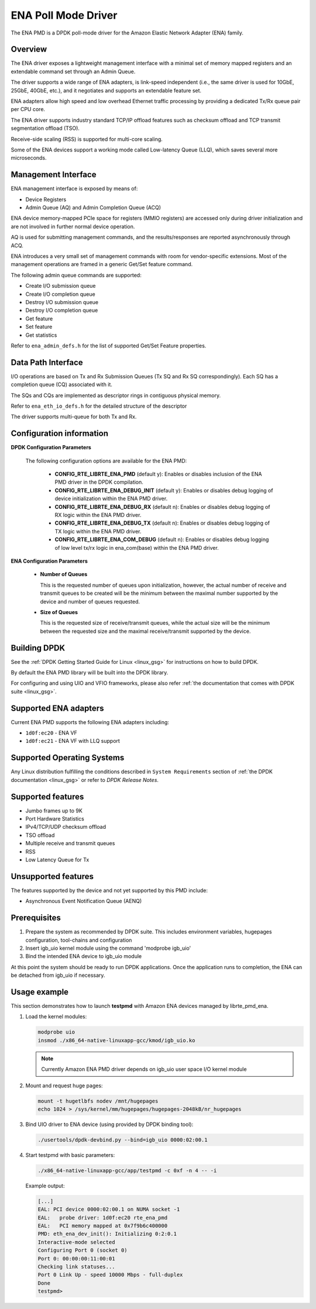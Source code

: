 .. BSD LICENSE

    Copyright (c) 2015-2016 Amazon.com, Inc. or its affiliates.
    All rights reserved.

    Redistribution and use in source and binary forms, with or without
    modification, are permitted provided that the following conditions
    are met:

    * Redistributions of source code must retain the above copyright
    notice, this list of conditions and the following disclaimer.
    * Redistributions in binary form must reproduce the above copyright
    notice, this list of conditions and the following disclaimer in
    the documentation and/or other materials provided with the
    distribution.
    * Neither the name of Amazon.com, Inc. nor the names of its
    contributors may be used to endorse or promote products derived
    from this software without specific prior written permission.

    THIS SOFTWARE IS PROVIDED BY THE COPYRIGHT HOLDERS AND CONTRIBUTORS
    "AS IS" AND ANY EXPRESS OR IMPLIED WARRANTIES, INCLUDING, BUT NOT
    LIMITED TO, THE IMPLIED WARRANTIES OF MERCHANTABILITY AND FITNESS FOR
    A PARTICULAR PURPOSE ARE DISCLAIMED. IN NO EVENT SHALL THE COPYRIGHT
    OWNER OR CONTRIBUTORS BE LIABLE FOR ANY DIRECT, INDIRECT, INCIDENTAL,
    SPECIAL, EXEMPLARY, OR CONSEQUENTIAL DAMAGES (INCLUDING, BUT NOT
    LIMITED TO, PROCUREMENT OF SUBSTITUTE GOODS OR SERVICES; LOSS OF USE,
    DATA, OR PROFITS; OR BUSINESS INTERRUPTION) HOWEVER CAUSED AND ON ANY
    THEORY OF LIABILITY, WHETHER IN CONTRACT, STRICT LIABILITY, OR TORT
    (INCLUDING NEGLIGENCE OR OTHERWISE) ARISING IN ANY WAY OUT OF THE USE
    OF THIS SOFTWARE, EVEN IF ADVISED OF THE POSSIBILITY OF SUCH DAMAGE.

ENA Poll Mode Driver
====================

The ENA PMD is a DPDK poll-mode driver for the Amazon Elastic
Network Adapter (ENA) family.

Overview
--------

The ENA driver exposes a lightweight management interface with a
minimal set of memory mapped registers and an extendable command set
through an Admin Queue.

The driver supports a wide range of ENA adapters, is link-speed
independent (i.e., the same driver is used for 10GbE, 25GbE, 40GbE,
etc.), and it negotiates and supports an extendable feature set.

ENA adapters allow high speed and low overhead Ethernet traffic
processing by providing a dedicated Tx/Rx queue pair per CPU core.

The ENA driver supports industry standard TCP/IP offload features such
as checksum offload and TCP transmit segmentation offload (TSO).

Receive-side scaling (RSS) is supported for multi-core scaling.

Some of the ENA devices support a working mode called Low-latency
Queue (LLQ), which saves several more microseconds.

Management Interface
--------------------

ENA management interface is exposed by means of:

* Device Registers
* Admin Queue (AQ) and Admin Completion Queue (ACQ)

ENA device memory-mapped PCIe space for registers (MMIO registers)
are accessed only during driver initialization and are not involved
in further normal device operation.

AQ is used for submitting management commands, and the
results/responses are reported asynchronously through ACQ.

ENA introduces a very small set of management commands with room for
vendor-specific extensions. Most of the management operations are
framed in a generic Get/Set feature command.

The following admin queue commands are supported:

* Create I/O submission queue
* Create I/O completion queue
* Destroy I/O submission queue
* Destroy I/O completion queue
* Get feature
* Set feature
* Get statistics

Refer to ``ena_admin_defs.h`` for the list of supported Get/Set Feature
properties.

Data Path Interface
-------------------

I/O operations are based on Tx and Rx Submission Queues (Tx SQ and Rx
SQ correspondingly). Each SQ has a completion queue (CQ) associated
with it.

The SQs and CQs are implemented as descriptor rings in contiguous
physical memory.

Refer to ``ena_eth_io_defs.h`` for the detailed structure of the descriptor

The driver supports multi-queue for both Tx and Rx.

Configuration information
-------------------------

**DPDK Configuration Parameters**

  The following configuration options are available for the ENA PMD:

   * **CONFIG_RTE_LIBRTE_ENA_PMD** (default y): Enables or disables inclusion
     of the ENA PMD driver in the DPDK compilation.


   * **CONFIG_RTE_LIBRTE_ENA_DEBUG_INIT** (default y): Enables or disables debug
     logging of device initialization within the ENA PMD driver.

   * **CONFIG_RTE_LIBRTE_ENA_DEBUG_RX** (default n): Enables or disables debug
     logging of RX logic within the ENA PMD driver.

   * **CONFIG_RTE_LIBRTE_ENA_DEBUG_TX** (default n): Enables or disables debug
     logging of TX logic within the ENA PMD driver.

   * **CONFIG_RTE_LIBRTE_ENA_COM_DEBUG** (default n): Enables or disables debug
     logging of low level tx/rx logic in ena_com(base) within the ENA PMD driver.

**ENA Configuration Parameters**

   * **Number of Queues**

     This is the requested number of queues upon initialization, however, the actual
     number of receive and transmit queues to be created will be the minimum between
     the maximal number supported by the device and number of queues requested.

   * **Size of Queues**

     This is the requested size of receive/transmit queues, while the actual size
     will be the minimum between the requested size and the maximal receive/transmit
     supported by the device.

Building DPDK
-------------

See the :ref:`DPDK Getting Started Guide for Linux <linux_gsg>` for
instructions on how to build DPDK.

By default the ENA PMD library will be built into the DPDK library.

For configuring and using UIO and VFIO frameworks, please also refer :ref:`the
documentation that comes with DPDK suite <linux_gsg>`.

Supported ENA adapters
----------------------

Current ENA PMD supports the following ENA adapters including:

* ``1d0f:ec20`` - ENA VF
* ``1d0f:ec21`` - ENA VF with LLQ support

Supported Operating Systems
---------------------------

Any Linux distribution fulfilling the conditions described in ``System Requirements``
section of :ref:`the DPDK documentation <linux_gsg>` or refer to *DPDK Release Notes*.

Supported features
------------------

* Jumbo frames up to 9K
* Port Hardware Statistics
* IPv4/TCP/UDP checksum offload
* TSO offload
* Multiple receive and transmit queues
* RSS
* Low Latency Queue for Tx

Unsupported features
--------------------

The features supported by the device and not yet supported by this PMD include:

* Asynchronous Event Notification Queue (AENQ)

Prerequisites
-------------

#. Prepare the system as recommended by DPDK suite.  This includes environment
   variables, hugepages configuration, tool-chains and configuration

#. Insert igb_uio kernel module using the command 'modprobe igb_uio'

#. Bind the intended ENA device to igb_uio module


At this point the system should be ready to run DPDK applications. Once the
application runs to completion, the ENA can be detached from igb_uio if necessary.

Usage example
-------------

This section demonstrates how to launch **testpmd** with Amazon ENA
devices managed by librte_pmd_ena.

#. Load the kernel modules:

   .. code-block:: console

      modprobe uio
      insmod ./x86_64-native-linuxapp-gcc/kmod/igb_uio.ko

   .. note::

      Currently Amazon ENA PMD driver depends on igb_uio user space I/O kernel module

#. Mount and request huge pages:

   .. code-block:: console

      mount -t hugetlbfs nodev /mnt/hugepages
      echo 1024 > /sys/kernel/mm/hugepages/hugepages-2048kB/nr_hugepages

#. Bind UIO driver to ENA device (using provided by DPDK binding tool):

   .. code-block:: console

      ./usertools/dpdk-devbind.py --bind=igb_uio 0000:02:00.1

#. Start testpmd with basic parameters:

   .. code-block:: console

      ./x86_64-native-linuxapp-gcc/app/testpmd -c 0xf -n 4 -- -i

   Example output:

   .. code-block:: console

      [...]
      EAL: PCI device 0000:02:00.1 on NUMA socket -1
      EAL:   probe driver: 1d0f:ec20 rte_ena_pmd
      EAL:   PCI memory mapped at 0x7f9b6c400000
      PMD: eth_ena_dev_init(): Initializing 0:2:0.1
      Interactive-mode selected
      Configuring Port 0 (socket 0)
      Port 0: 00:00:00:11:00:01
      Checking link statuses...
      Port 0 Link Up - speed 10000 Mbps - full-duplex
      Done
      testpmd>
